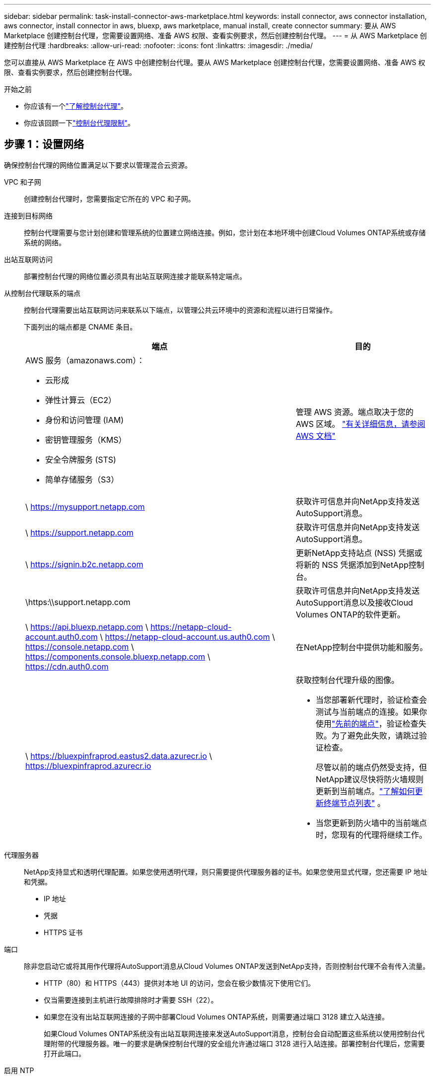 ---
sidebar: sidebar 
permalink: task-install-connector-aws-marketplace.html 
keywords: install connector, aws connector installation, aws connector, install connector in aws, bluexp, aws marketplace, manual install, create connector 
summary: 要从 AWS Marketplace 创建控制台代理，您需要设置网络、准备 AWS 权限、查看实例要求，然后创建控制台代理。 
---
= 从 AWS Marketplace 创建控制台代理
:hardbreaks:
:allow-uri-read: 
:nofooter: 
:icons: font
:linkattrs: 
:imagesdir: ./media/


[role="lead"]
您可以直接从 AWS Marketplace 在 AWS 中创建控制台代理。要从 AWS Marketplace 创建控制台代理，您需要设置网络、准备 AWS 权限、查看实例要求，然后创建控制台代理。

.开始之前
* 你应该有一个link:concept-connectors.html["了解控制台代理"]。
* 你应该回顾一下link:reference-limitations.html["控制台代理限制"]。




== 步骤 1：设置网络

确保控制台代理的网络位置满足以下要求以管理混合云资源。

VPC 和子网:: 创建控制台代理时，您需要指定它所在的 VPC 和子网。


连接到目标网络:: 控制台代理需要与您计划创建和管理系统的位置建立网络连接。例如，您计划在本地环境中创建Cloud Volumes ONTAP系统或存储系统的网络。


出站互联网访问:: 部署控制台代理的网络位置必须具有出站互联网连接才能联系特定端点。


从控制台代理联系的端点:: 控制台代理需要出站互联网访问来联系以下端点，以管理公共云环境中的资源和流程以进行日常操作。
+
--
下面列出的端点都是 CNAME 条目。

[cols="2a,1a"]
|===
| 端点 | 目的 


 a| 
AWS 服务（amazonaws.com）：

* 云形成
* 弹性计算云（EC2）
* 身份和访问管理 (IAM)
* 密钥管理服务（KMS）
* 安全令牌服务 (STS)
* 简单存储服务（S3）

 a| 
管理 AWS 资源。端点取决于您的 AWS 区域。 https://docs.aws.amazon.com/general/latest/gr/rande.html["有关详细信息，请参阅 AWS 文档"^]



 a| 
\ https://mysupport.netapp.com
 a| 
获取许可信息并向NetApp支持发送AutoSupport消息。



 a| 
\ https://support.netapp.com
 a| 
获取许可信息并向NetApp支持发送AutoSupport消息。



 a| 
\ https://signin.b2c.netapp.com
 a| 
更新NetApp支持站点 (NSS) 凭据或将新的 NSS 凭据添加到NetApp控制台。



 a| 
\https:\\support.netapp.com
 a| 
获取许可信息并向NetApp支持发送AutoSupport消息以及接收Cloud Volumes ONTAP的软件更新。



 a| 
\ https://api.bluexp.netapp.com \ https://netapp-cloud-account.auth0.com \ https://netapp-cloud-account.us.auth0.com \ https://console.netapp.com \ https://components.console.bluexp.netapp.com \ https://cdn.auth0.com
 a| 
在NetApp控制台中提供功能和服务。



 a| 
\ https://bluexpinfraprod.eastus2.data.azurecr.io \ https://bluexpinfraprod.azurecr.io
 a| 
获取控制台代理升级的图像。

* 当您部署新代理时，验证检查会测试与当前端点的连接。如果你使用link:link:reference-networking-saas-console-previous.html["先前的端点"]，验证检查失败。为了避免此失败，请跳过验证检查。
+
尽管以前的端点仍然受支持，但NetApp建议尽快将防火墙规则更新到当前端点。link:reference-networking-saas-console-previous.html#update-endpoint-list["了解如何更新终端节点列表"] 。

* 当您更新到防火墙中的当前端点时，您现有的代理将继续工作。


|===
--


代理服务器:: NetApp支持显式和透明代理配置。如果您使用透明代理，则只需要提供代理服务器的证书。如果您使用显式代理，您还需要 IP 地址和凭据。
+
--
* IP 地址
* 凭据
* HTTPS 证书


--


端口:: 除非您启动它或将其用作代理将AutoSupport消息从Cloud Volumes ONTAP发送到NetApp支持，否则控制台代理不会有传入流量。
+
--
* HTTP（80）和 HTTPS（443）提供对本地 UI 的访问，您会在极少数情况下使用它们。
* 仅当需要连接到主机进行故障排除时才需要 SSH（22）。
* 如果您在没有出站互联网连接的子网中部署Cloud Volumes ONTAP系统，则需要通过端口 3128 建立入站连接。
+
如果Cloud Volumes ONTAP系统没有出站互联网连接来发送AutoSupport消息，控制台会自动配置这些系统以使用控制台代理附带的代理服务器。唯一的要求是确保控制台代理的安全组允许通过端口 3128 进行入站连接。部署控制台代理后，您需要打开此端口。



--


启用 NTP:: 如果您计划使用NetApp数据分类来扫描公司数据源，则应在控制台代理和NetApp数据分类系统上启用网络时间协议 (NTP) 服务，以便系统之间的时间同步。 https://docs.netapp.com/us-en/data-services-data-classification/concept-cloud-compliance.html["了解有关NetApp数据分类的更多信息"^]
+
--
创建控制台代理后实现此网络访问。

--




== 步骤 2：设置 AWS 权限

为了准备市场部署，请在 AWS 中创建 IAM 策略并将其附加到 IAM 角色。当您从 AWS Marketplace 创建控制台代理时，系统会提示您选择该 IAM 角色。

.步骤
. 登录 AWS 控制台并导航到 IAM 服务。
. 创建策略：
+
.. 选择“策略”>“创建策略”。
.. 选择 *JSON* 并复制并粘贴内容link:reference-permissions-aws.html["控制台代理的 IAM 策略"]。
.. 完成剩余步骤以创建策略。
+
您可能需要根据计划使用的NetApp数据服务创建第二个策略。对于标准区域，权限分布在两个策略中。由于 AWS 中托管策略的最大字符大小限制，因此需要两个策略。link:reference-permissions-aws.html["了解有关控制台代理的 IAM 策略的更多信息"] 。



. 创建 IAM 角色：
+
.. 选择*角色 > 创建角色*。
.. 选择 *AWS 服务 > EC2*。
.. 通过附加刚刚创建的策略来添加权限。
.. 完成剩余步骤以创建角色。




.结果
现在，您拥有一个 IAM 角色，可以在从 AWS Marketplace 部署期间将其与 EC2 实例关联。



== 步骤 3：查看实例要求

创建控制台代理时，您需要选择满足以下要求的 EC2 实例类型。

CPU:: 8 个核心或 8 个 vCPU
RAM:: 32 GB
AWS EC2 实例类型:: 满足上述 CPU 和 RAM 要求的实例类型。我们推荐 t3.2xlarge。




== 步骤 4：创建控制台代理

直接从 AWS Marketplace 创建控制台代理。

.关于此任务
从 AWS Marketplace 创建控制台代理会使用默认配置在 AWS 中部署 EC2 实例。link:reference-connector-default-config.html["了解控制台代理的默认配置"] 。

.开始之前
您应该具有以下内容：

* 满足组网需求的VPC及子网。
* 具有附加策略的 IAM 角色，其中包含控制台代理所需的权限。
* 您的 IAM 用户订阅和取消订阅 AWS Marketplace 的权限。
* 了解实例的 CPU 和 RAM 要求。
* EC2 实例的密钥对。


.步骤
. 前往 https://aws.amazon.com/marketplace/pp/prodview-jbay5iyfmu6ui["AWS Marketplace 上的NetApp控制台代理列表"^]
. 在市场页面上，选择*继续订阅*。
. 要订阅该软件，请选择*接受条款*。
+
订阅过程可能需要几分钟。

. 订阅过程完成后，选择*继续配置*。
. 在*配置此软件*页面上，确保您选择了正确的区域，然后选择*继续启动*。
. 在*启动此软件*页面的*选择操作*下，选择*通过 EC2 启动*，然后选择*启动*。
+
使用 EC2 控制台启动实例并附加 IAM 角色。使用“从网站启动”操作无法实现这一点。

. 按照提示配置并部署实例：
+
** *名称和标签*：输入实例的名称和标签。
** *应用程序和操作系统映像*：跳过此部分。控制台代理 AMI 已被选中。
** *实例类型*：根据区域可用性，选择满足 RAM 和 CPU 要求的实例类型（预先选择并推荐 t3.2xlarge）。
** *密钥对（登录）*：选择您想要用来安全连接到实例的密钥对。
** *网络设置*：根据需要编辑网络设置：
+
*** 选择所需的 VPC 和子网。
*** 指定实例是否应具有公共 IP 地址。
*** 指定安全组设置，为控制台代理实例启用所需的连接方法：SSH、HTTP 和 HTTPS。
+
link:reference-ports-aws.html["查看 AWS 的安全组规则"] 。



** *配置存储*：保留根卷的默认大小和磁盘类型。
+
如果要在根卷上启用 Amazon EBS 加密，请选择 *高级*，展开 *卷 1*，选择 *加密*，然后选择一个 KMS 密钥。

** *高级详细信息*：在 *IAM 实例配置文件* 下，选择包含控制台代理所需权限的 IAM 角色。
** *摘要*：查看摘要并选择*启动实例*。
+
AWS 使用指定的设置启动控制台代理，控制台代理将在大约十分钟内运行。



+

NOTE: 如果安装失败，您可以查看日志和报告来帮助您排除故障。link:task-troubleshoot-agent.html#troubleshoot-installation["了解如何解决安装问题。"]

. 从连接到控制台代理虚拟机并具有控制台代理 URL 的主机打开 Web 浏览器。
. 登录后，设置控制台代理：
+
.. 指定与控制台代理关联的控制台组织。
.. 输入系统的名称。
.. 在*您是否在安全环境中运行？*下保持限制模式处于禁用状态。
+
保持限制模式处于禁用状态以便在标准模式下使用控制台。仅当您拥有安全的环境并希望断开此帐户与控制台后端服务的连接时，才应启用受限模式。如果真是这样的话，link:task-quick-start-restricted-mode.html["按照步骤在受限模式下开始使用NetApp控制台"] 。

.. 选择*让我们开始吧*。




.结果
控制台代理现已安装并设置到您的控制台组织。

打开 Web 浏览器并转到 https://console.netapp.com["NetApp控制台"^]开始将控制台代理与控制台一起使用。

如果您在创建控制台代理的同一 AWS 账户中拥有 Amazon S3 存储桶，您将看到 Amazon S3 工作环境自动出现在 *系统* 页面上。 https://docs.netapp.com/us-en/bluexp-s3-storage/index.html["了解如何从NetApp控制台管理 S3 存储桶"^]
